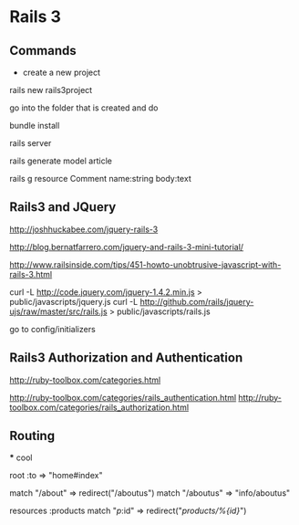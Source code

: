 * Rails 3




** Commands
   - create a new project
   rails new rails3project

   go into the folder that is created and do
   
   bundle install

   rails server

   rails generate model article


   rails g resource Comment name:string body:text



** Rails3 and JQuery

   http://joshhuckabee.com/jquery-rails-3

   http://blog.bernatfarrero.com/jquery-and-rails-3-mini-tutorial/

   http://www.railsinside.com/tips/451-howto-unobtrusive-javascript-with-rails-3.html

   curl -L http://code.jquery.com/jquery-1.4.2.min.js > public/javascripts/jquery.js
   curl -L http://github.com/rails/jquery-ujs/raw/master/src/rails.js > public/javascripts/rails.js

   go to config/initializers



   
** Rails3 Authorization and Authentication

   http://ruby-toolbox.com/categories.html
   
   http://ruby-toolbox.com/categories/rails_authentication.html
   http://ruby-toolbox.com/categories/rails_authorization.html



** Routing
   
   *** cool
   
   root :to => "home#index" 

   match "/about" => redirect("/aboutus")
   match "/aboutus" => "info/aboutus"

   resources :products
   match "/p/:id" => redirect("/products/%{id}/")





